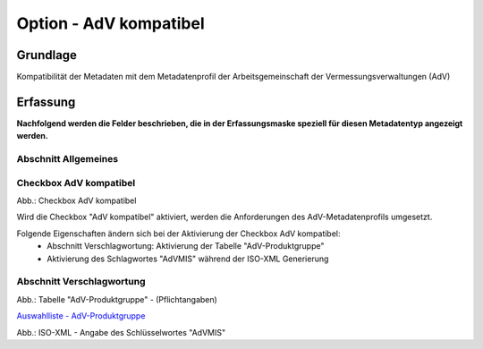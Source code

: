 
Option - AdV kompatibel
-----------------------

Grundlage
^^^^^^^^^

Kompatibilität der Metadaten mit dem Metadatenprofil der Arbeitsgemeinschaft der Vermessungsverwaltungen (AdV)


Erfassung
^^^^^^^^^

**Nachfolgend werden die Felder beschrieben, die in der Erfassungsmaske speziell für diesen Metadatentyp angezeigt werden.**


Abschnitt Allgemeines
''''''''''''''''''''''
.. image:: ../../../../img_ige/metaver_ige/ige_erfassung/ige_objekte/ige_abschnitt-02_allgemeines/ige-abschnitt_allgemeines.png


Checkbox AdV kompatibel
'''''''''''''''''''''''

.. image:: ../../../../img_ige/metaver_ige/ige_erfassung/ige_objekte/ige_objektklassen/objektklasse_geodatensatz/option-adv-kompatibel/checkbox-adv-kompatibel.png
  :width: 150

Abb.: Checkbox AdV kompatibel

Wird die Checkbox "AdV kompatibel" aktiviert,  werden die Anforderungen des AdV-Metadatenprofils umgesetzt.

Folgende Eigenschaften ändern sich bei der Aktivierung der Checkbox AdV kompatibel:
 - Abschnitt Verschlagwortung: Aktivierung der Tabelle "AdV-Produktgruppe"
 - Aktivierung des Schlagwortes "AdVMIS" während der ISO-XML Generierung


Abschnitt Verschlagwortung
''''''''''''''''''''''''''

.. image:: ../../../../img_ige/metaver_ige/ige_erfassung/ige_objekte/ige_abschnitt-03_verschlagwortung/ige-abschnitt_verschlagwortung.png


.. image:: ../../../../img_ige/metaver_ige/ige_erfassung/ige_objekte/ige_objektklassen/objektklasse_geodatensatz/option-adv-kompatibel/verschlagwortung_adv-produktgruppe.png

Abb.: Tabelle "AdV-Produktgruppe" - (Pflichtangaben)

`Auswahlliste - AdV-Produktgruppe <https://metaver-bedienungsanleitung.readthedocs.io/de/latest/metaver_ige/ige_auswahllisten/auswahlliste_verschlagwortung_adv_produktgruppe.html>`_

.. image:: ../../../../img_ige/metaver_ige/ige_erfassung/ige_objekte/ige_objektklassen/objektklasse_geodatensatz/option-adv-kompatibel/iso-xml-keyword-advmis.png

Abb.: ISO-XML - Angabe des Schlüsselwortes "AdVMIS"